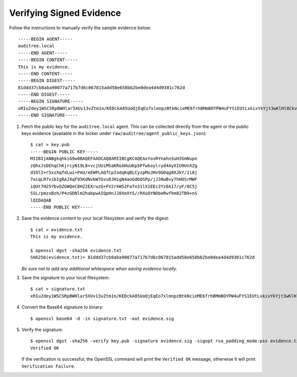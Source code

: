 .. -*- mode:rst; coding:utf-8 -*-

.. _verifying-signed-evidence:

Verifying Signed Evidence
=========================

Follow the instructions to manually verify the sample evidence below::

  -----BEGIN AGENT-----
  auditree.local
  -----END AGENT-----
  -----BEGIN CONTENT-----
  This is my evidence.
  -----END CONTENT-----
  -----BEGIN DIGEST-----
  81ddd37cb8aba90077a717b7d6c067815add58e658bb2be0dea4d4d9301c762d
  -----END DIGEST-----
  -----BEGIN SIGNATURE-----
  xRIu2dey1WSCSRpBWHlar5XUv13vZtm1n/KEDckA85UoQjEqEo7xlmnpzBtkNcieME6frhBMmBOYPW4uFYS1EUtLxkixYkYjt3wKlHl8CkvKDFoqAMqG8AC/cCdqwP7D7SlO5RH1pJ1kp2yX2XB2MTMHkd/9tguNZBpaCnscYCmpBvng6okB7HbToOlVUfKY1tWDDIm3JefFMEoJqXgIEZMmVnF+nLniF/PvPTL+q38e6Wd1xeJpZYiLk12imarzkf9MweA5D22xkv51pI2ils3jovxymzio26cSkL7iHBsbiNOWWXoETo0aYm2g9CzhxnRGku9OEkW97JGNASkjSw==
  -----END SIGNATURE-----

1. Fetch the public key for the ``auditree.local`` agent. This can be collected
   directly from the agent or the public keys evidence (available in the locker
   under ``raw/auditree/agent_public_keys.json``)::

     $ cat > key.pub
     -----BEGIN PUBLIC KEY-----
     MIIBIjANBgkqhkiG9w0BAQEFAAOCAQ8AMIIBCgKCAQEAxYosRYnahnSuH3SmNupn
     zQhxJsDEhqChKjrcyN19L8+vcjUUiMSaKRoAHuUKp5Pfwkoylryd4AyXIU9UnXZg
     dIOl2+r5xzXqfdLwi+PAU/eEWPLAQfCpIodqKqBLCyzpMoJHv9GDqg8XJkY/2i8j
     7oiqLR7vibIgRAJXqF95KdNvbW7Gvu8JHigN4aoGdbQSPp/jJ30wBvy7hHOSrMWF
     iQUt7H25YbvOZGWQeC8HZ2EXruzG+FV2rkW52FaTn31lX1EEc2Yz8AI7/yF/8C5j
     SSL/pmzxBzh/P4zGDNlm2habpwAIQpHnJJ8XeXYS//RXuOYNObeRwfhm82TB9+nS
     lQIDAQAB
     -----END PUBLIC KEY-----

2. Save the evidence content to your local filesystem and verify the digest::

     $ cat > evidence.txt
     This is my evidence.

     $ openssl dgst -sha256 evidence.txt
     SHA256(evidence.txt)= 81ddd37cb8aba90077a717b7d6c067815add58e658bb2be0dea4d4d9301c762d

   *Be sure not to add any additional whitespace when saving evidence locally.*

3. Save the signature to your local filesystem::

     $ cat > signature.txt
     xRIu2dey1WSCSRpBWHlar5XUv13vZtm1n/KEDckA85UoQjEqEo7xlmnpzBtkNcieME6frhBMmBOYPW4uFYS1EUtLxkixYkYjt3wKlHl8CkvKDFoqAMqG8AC/cCdqwP7D7SlO5RH1pJ1kp2yX2XB2MTMHkd/9tguNZBpaCnscYCmpBvng6okB7HbToOlVUfKY1tWDDIm3JefFMEoJqXgIEZMmVnF+nLniF/PvPTL+q38e6Wd1xeJpZYiLk12imarzkf9MweA5D22xkv51pI2ils3jovxymzio26cSkL7iHBsbiNOWWXoETo0aYm2g9CzhxnRGku9OEkW97JGNASkjSw==

4. Convert the Base64 signature to binary::

     $ openssl base64 -d -in signature.txt -out evidence.sig

5. Verify the signature::

     $ openssl dgst -sha256 -verify key.pub -signature evidence.sig -sigopt rsa_padding_mode:pss evidence.txt
     Verified OK

   If the verification is successful, the OpenSSL command will print the
   ``Verified OK`` message, otherwise it will print ``Verification Failure``.

